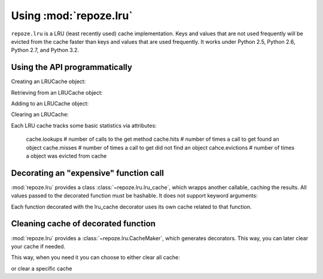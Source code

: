 Using :mod:`repoze.lru`
======================

``repoze.lru`` is a LRU (least recently used) cache implementation.  Keys and
values that are not used frequently will be evicted from the cache faster
than keys and values that are used frequently.  It works under Python 2.5,
Python 2.6, Python 2.7, and Python 3.2.

Using the API programmatically
------------------------------

Creating an LRUCache object:

.. doctest::

   >>> from repoze.lru import LRUCache
   >>> cache = LRUCache(100) # 100 max length

Retrieving from an LRUCache object:

.. doctest::

   >>> cache.get('nonexisting', 'foo') # return 'foo'
   'foo'
   >>> cache.get('nonexisting') is None
   True

Adding to an LRUCache object:

.. doctest::

   >>> cache.put('existing', 'value') # add the key 'key' with the value 'value'
   >>> cache.get('existing') # return the value for existing
   'value'

Clearing an LRUCache:

.. doctest::

   >>> cache.clear()

Each LRU cache tracks some basic statistics via attributes:

  cache.lookups     # number of calls to the get method
  cache.hits        # number of times a call to get found an object
  cache.misses      # number of times a call to get did not find an object
  cahce.evictions   # number of times a object was evicted from cache


Decorating an "expensive" function call
---------------------------------------

:mod:`repoze.lru` provides a class :class:`~repoze.lru.lru_cache`, which
wrapps another callable, caching the results.  All values passed to the
decorated function must be hashable.  It does not support keyword arguments:

.. doctest::

   >>> from repoze.lru import lru_cache
   >>> @lru_cache(500)
   ... def expensive_function(*arg): #*
   ...     pass

Each function decorated with the lru_cache decorator uses its own
cache related to that function.

Cleaning cache of decorated function
------------------------------------

:mod:`repoze.lru` provides a :class:`~repoze.lru.CacheMaker`, which generates 
decorators. This way, you can later clear your cache if needed.

.. doctest::

   >>> from repoze.lru import CacheMaker
   >>> cache_maker=CacheMaker()
   >>> @cache_maker.lrucache(maxsize=300, name="adder")
   ... def yet_another_exepensive_function(*arg):#*
   ...     pass

   >>> @cache_maker.expiring_lrucache(maxsize=300,timeout=30)
   ... def another_exepensive_function(*arg):#*
   ...     pass

This way, when you need it you can choose to either clear all cache: 

.. doctest::
   
   >>> cache_maker.clear()

or clear a specific cache

.. doctest::
   
   >>> cache_maker.clear("adder")

